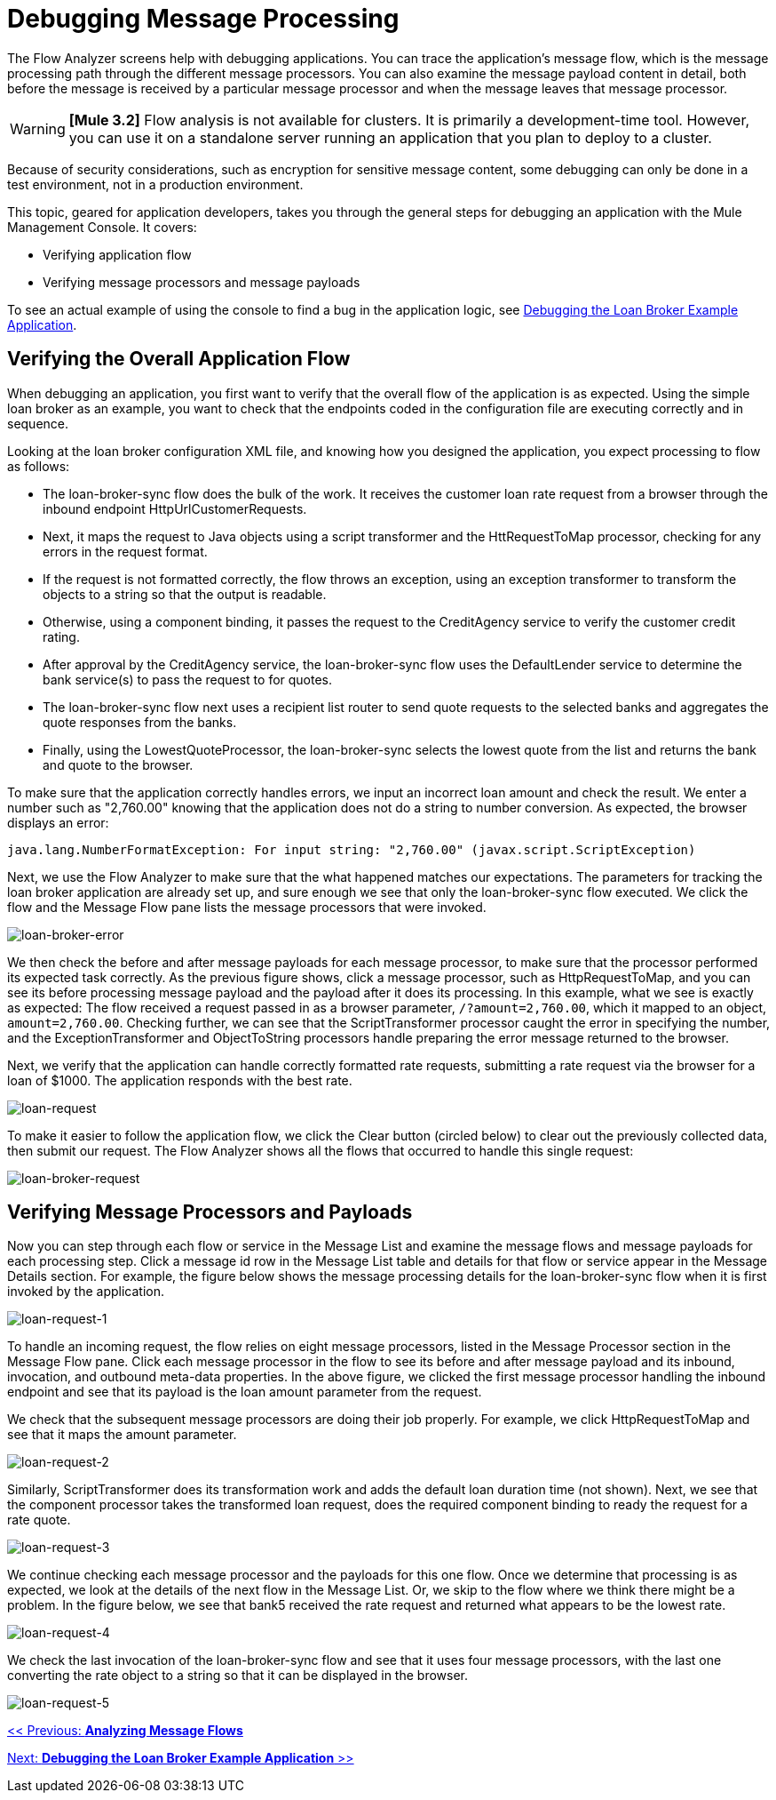 = Debugging Message Processing

The Flow Analyzer screens help with debugging applications. You can trace the application's message flow, which is the message processing path through the different message processors. You can also examine the message payload content in detail, both before the message is received by a particular message processor and when the message leaves that message processor.

[WARNING]
*[Mule 3.2]* Flow analysis is not available for clusters. It is primarily a development-time tool. However, you can use it on a standalone server running an application that you plan to deploy to a cluster.

Because of security considerations, such as encryption for sensitive message content, some debugging can only be done in a test environment, not in a production environment.

This topic, geared for application developers, takes you through the general steps for debugging an application with the Mule Management Console. It covers:

* Verifying application flow
* Verifying message processors and message payloads

To see an actual example of using the console to find a bug in the application logic, see link:/mule-management-console/v/3.2/debugging-the-loan-broker-example-application[Debugging the Loan Broker Example Application].

== Verifying the Overall Application Flow

When debugging an application, you first want to verify that the overall flow of the application is as expected. Using the simple loan broker as an example, you want to check that the endpoints coded in the configuration file are executing correctly and in sequence.

Looking at the loan broker configuration XML file, and knowing how you designed the application, you expect processing to flow as follows:

* The loan-broker-sync flow does the bulk of the work. It receives the customer loan rate request from a browser through the inbound endpoint HttpUrlCustomerRequests.
* Next, it maps the request to Java objects using a script transformer and the HttRequestToMap processor, checking for any errors in the request format.
* If the request is not formatted correctly, the flow throws an exception, using an exception transformer to transform the objects to a string so that the output is readable.
* Otherwise, using a component binding, it passes the request to the CreditAgency service to verify the customer credit rating.
* After approval by the CreditAgency service, the loan-broker-sync flow uses the DefaultLender service to determine the bank service(s) to pass the request to for quotes.
* The loan-broker-sync flow next uses a recipient list router to send quote requests to the selected banks and aggregates the quote responses from the banks.
* Finally, using the LowestQuoteProcessor, the loan-broker-sync selects the lowest quote from the list and returns the bank and quote to the browser.

To make sure that the application correctly handles errors, we input an incorrect loan amount and check the result. We enter a number such as "2,760.00" knowing that the application does not do a string to number conversion. As expected, the browser displays an error:

[source, code, linenums]
----
java.lang.NumberFormatException: For input string: "2,760.00" (javax.script.ScriptException)
----

Next, we use the Flow Analyzer to make sure that the what happened matches our expectations. The parameters for tracking the loan broker application are already set up, and sure enough we see that only the loan-broker-sync flow executed. We click the flow and the Message Flow pane lists the message processors that were invoked.

image:loan-broker-error.png[loan-broker-error]

We then check the before and after message payloads for each message processor, to make sure that the processor performed its expected task correctly. As the previous figure shows, click a message processor, such as HttpRequestToMap, and you can see its before processing message payload and the payload after it does its processing. In this example, what we see is exactly as expected: The flow received a request passed in as a browser parameter, `/?amount=2,760.00`, which it mapped to an object, `amount=2,760.00`. Checking further, we can see that the ScriptTransformer processor caught the error in specifying the number, and the ExceptionTransformer and ObjectToString processors handle preparing the error message returned to the browser.

Next, we verify that the application can handle correctly formatted rate requests, submitting a rate request via the browser for a loan of $1000. The application responds with the best rate.

image:loan-request.png[loan-request]

To make it easier to follow the application flow, we click the Clear button (circled below) to clear out the previously collected data, then submit our request. The Flow Analyzer shows all the flows that occurred to handle this single request:

image:loan-broker-request.png[loan-broker-request]

== Verifying Message Processors and Payloads

Now you can step through each flow or service in the Message List and examine the message flows and message payloads for each processing step. Click a message id row in the Message List table and details for that flow or service appear in the Message Details section. For example, the figure below shows the message processing details for the loan-broker-sync flow when it is first invoked by the application.

image:loan-request-1.png[loan-request-1]

To handle an incoming request, the flow relies on eight message processors, listed in the Message Processor section in the Message Flow pane. Click each message processor in the flow to see its before and after message payload and its inbound, invocation, and outbound meta-data properties. In the above figure, we clicked the first message processor handling the inbound endpoint and see that its payload is the loan amount parameter from the request.

We check that the subsequent message processors are doing their job properly. For example, we click HttpRequestToMap and see that it maps the amount parameter.

image:loan-request-2.png[loan-request-2]

Similarly, ScriptTransformer does its transformation work and adds the default loan duration time (not shown). Next, we see that the component processor takes the transformed loan request, does the required component binding to ready the request for a rate quote.

image:loan-request-3.png[loan-request-3]

We continue checking each message processor and the payloads for this one flow. Once we determine that processing is as expected, we look at the details of the next flow in the Message List. Or, we skip to the flow where we think there might be a problem. In the figure below, we see that bank5 received the rate request and returned what appears to be the lowest rate.

image:loan-request-4.png[loan-request-4]

We check the last invocation of the loan-broker-sync flow and see that it uses four message processors, with the last one converting the rate object to a string so that it can be displayed in the browser.

image:loan-request-5.png[loan-request-5]

link:/mule-management-console/v/3.2/analyzing-message-flows[<< Previous: *Analyzing Message Flows*]

link:/mule-management-console/v/3.2/debugging-the-loan-broker-example-application[Next: *Debugging the Loan Broker Example Application* >>]
